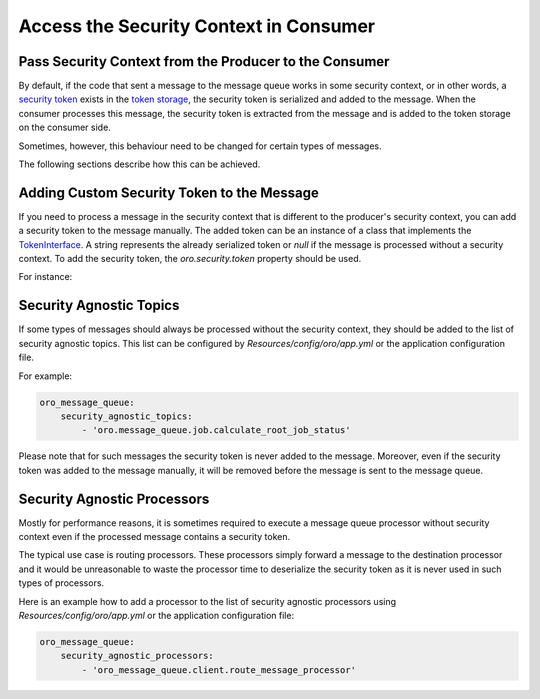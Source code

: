 .. _dev-cookbook-system-mq-access-security-context:

Access the Security Context in Consumer
=======================================

Pass Security Context from the Producer to the Consumer
-------------------------------------------------------

By default, if the code that sent a message to the message queue works in some security context, or in other words,
a `security token <http://api.symfony.com/master/Symfony/Component/Security/Core/Authentication/Token/TokenInterface.html>`_
exists in the `token storage <http://api.symfony.com/master/Symfony/Component/Security/Core/Authentication/Token/Storage/TokenStorageInterface.html>`_, the security token is serialized and added to the message. When the consumer processes this message, the security token
is extracted from the message and is added to the token storage on the consumer side. 

Sometimes, however, this behaviour need to be changed for certain types of messages. 

The following sections describe how this can be achieved.

Adding Custom Security Token to the Message
-------------------------------------------

If you need to process a message in the security context that is different to the producer's security context,
you can add a security token to the message manually. The added token can be an instance of a class that implements the
`TokenInterface <http://api.symfony.com/master/Symfony/Component/Security/Core/Authentication/Token/TokenInterface.html>`_. A string represents the already serialized token or *null* if the message is processed without a security context. To add the security token, the `oro.security.token` property should be used. 

For instance:

.. code-block:: php
    :linenos:

    use Oro\Bundle\MessageQueueBundle\Security\SecurityAwareDriver;

    $message->setProperty(SecurityAwareDriver::PARAMETER_SECURITY_TOKEN, $token);

Security Agnostic Topics
------------------------

If some types of messages should always be processed without the security context, they should be added to the list of
security agnostic topics. This list can be configured by *Resources/config/oro/app.yml* or the application configuration file. 

For example:

.. code-block:: yaml

    oro_message_queue:
        security_agnostic_topics:
            - 'oro.message_queue.job.calculate_root_job_status'

Please note that for such messages the security token is never added to the message. Moreover, even if the security
token was added to the message manually, it will be removed before the message is sent to the message queue.

Security Agnostic Processors
----------------------------

Mostly for performance reasons, it is sometimes required to execute a message queue processor without security
context even if the processed message contains a security token. 

The typical use case is routing processors. These processors simply forward a message to the destination processor and it would be unreasonable to waste the processor time to deserialize the security token as it is never used in such types of processors.

Here is an example how to add a processor to the list of security agnostic processors using *Resources/config/oro/app.yml* or the application configuration file:

.. code-block:: yaml

    oro_message_queue:
        security_agnostic_processors:
            - 'oro_message_queue.client.route_message_processor'
